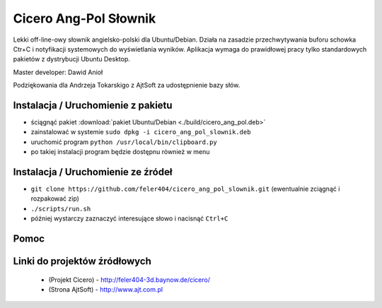 
Cicero Ang-Pol Słownik
**********************

Lekki off-line-owy słownik angielsko-polski dla Ubuntu/Debian. Działa na zasadzie przechwytywania buforu schowka Ctr+C i notyfikacji systemowych do wyświetlania wyników. Aplikacja wymaga do prawidłowej pracy tylko standardowych pakietów z dystrybucji Ubuntu Desktop.

Master developer: Dawid Anioł

Podziękowania dla Andrzeja Tokarskigo z AjtSoft za udostępnienie bazy słów.


Instalacja / Uruchomienie z pakietu
===================================
- ściągnąć pakiet :download:`pakiet Ubuntu/Debian <./build/cicero_ang_pol.deb>`
- zainstalować w systemie ``sudo dpkg -i cicero_ang_pol_slownik.deb``
- uruchomić program ``python /usr/local/bin/clipboard.py``
- po takiej instalacji program będzie dostępnu również w menu


Instalacja / Uruchomienie ze źródeł
===================================

- ``git clone https://github.com/feler404/cicero_ang_pol_slownik.git`` (ewentualnie zciągnąć i rozpakować zip)
- ``./scripts/run.sh``
- później wystarczy zaznaczyć interesujące słowo i nacisnąć ``Ctrl+C``


Pomoc
=====
.. image:: static/help.png
    :width: 200px
    :align: center
    :height: 100px
    :alt: alternate text

Linki do projektów źródłowych
=============================
 - (Projekt Cicero) - http://feler404-3d.baynow.de/cicero/
 - (Strona AjtSoft) - http://www.ajt.com.pl
